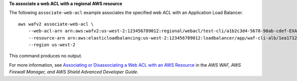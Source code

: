 **To associate a web ACL with a regional AWS resource**

The following ``associate-web-acl`` example associates the specified web ACL with an Application Load Balancer. ::

    aws wafv2 associate-web-acl \
        --web-acl-arn arn:aws:wafv2:us-west-2:123456789012:regional/webacl/test-cli/a1b2c3d4-5678-90ab-cdef-EXAMPLE11111 \ 
        --resource-arn arn:aws:elasticloadbalancing:us-west-2:123456789012:loadbalancer/app/waf-cli-alb/1ea17125f8b25a2a \ 
        --region us-west-2

This command produces no output.

For more information, see `Associating or Disassociating a Web ACL with an AWS Resource <https://docs.aws.amazon.com/waf/latest/developerguide/web-acl-associating-aws-resource.html>`__ in the *AWS WAF, AWS Firewall Manager, and AWS Shield Advanced Developer Guide*.
